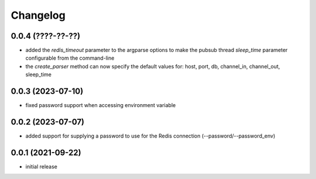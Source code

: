 Changelog
=========

0.0.4 (????-??-??)
------------------

- added the `redis_timeout` parameter to the argparse options to make the pubsub thread `sleep_time` parameter
  configurable from the command-line
- the `create_parser` method can now specify the default values for: host, port, db, channel_in, channel_out, sleep_time


0.0.3 (2023-07-10)
------------------

- fixed password support when accessing environment variable


0.0.2 (2023-07-07)
------------------

- added support for supplying a password to use for the Redis connection (--password/--password_env)


0.0.1 (2021-09-22)
------------------

- initial release
